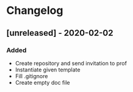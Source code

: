 * Changelog
** [unreleased] - 2020-02-02
*** Added
- Create repository and send invitation to prof
- Instantiate given template
- Fill .gitignore
- Create empty doc file